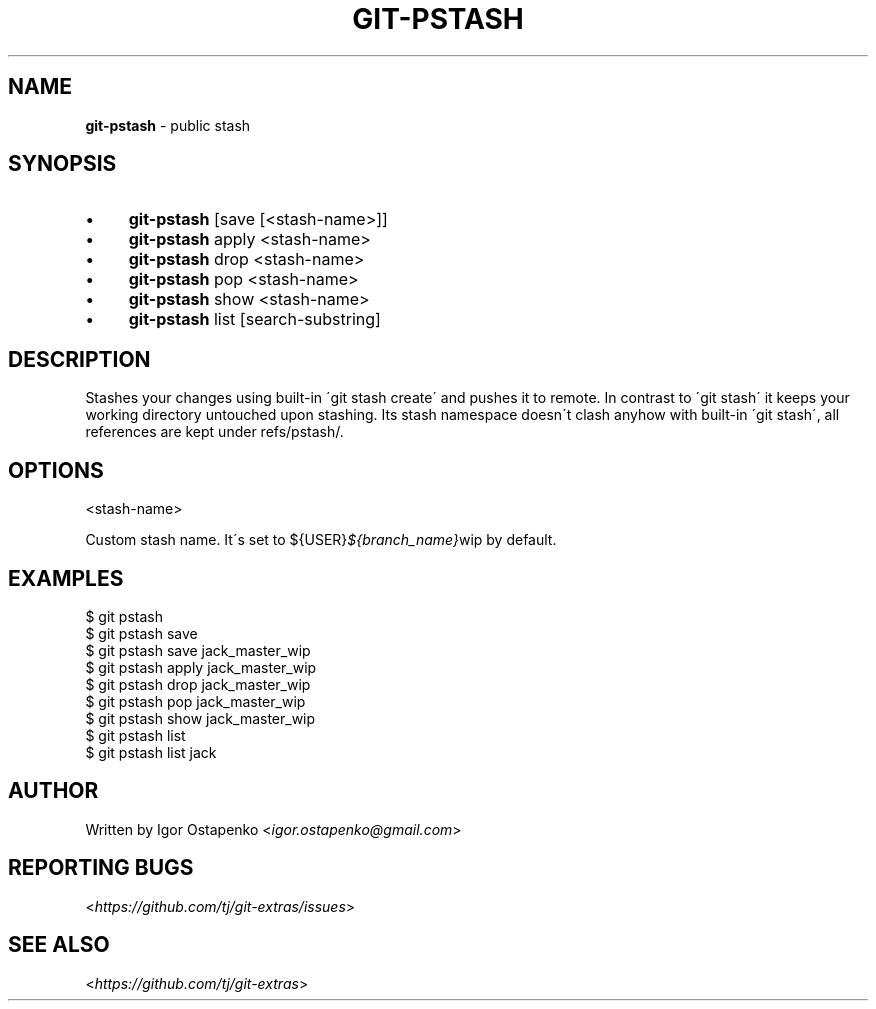 .\" generated with Ronn/v0.7.3
.\" http://github.com/rtomayko/ronn/tree/0.7.3
.
.TH "GIT\-PSTASH" "1" "July 2015" "" ""
.
.SH "NAME"
\fBgit\-pstash\fR \- public stash
.
.SH "SYNOPSIS"
.
.IP "\(bu" 4
\fBgit\-pstash\fR [save [<stash\-name>]]
.
.IP "\(bu" 4
\fBgit\-pstash\fR apply <stash\-name>
.
.IP "\(bu" 4
\fBgit\-pstash\fR drop <stash\-name>
.
.IP "\(bu" 4
\fBgit\-pstash\fR pop <stash\-name>
.
.IP "\(bu" 4
\fBgit\-pstash\fR show <stash\-name>
.
.IP "\(bu" 4
\fBgit\-pstash\fR list [search\-substring]
.
.IP "" 0
.
.SH "DESCRIPTION"
Stashes your changes using built\-in \'git stash create\' and pushes it to remote\. In contrast to \'git stash\' it keeps your working directory untouched upon stashing\. Its stash namespace doesn\'t clash anyhow with built\-in \'git stash\', all references are kept under refs/pstash/\.
.
.SH "OPTIONS"
<stash\-name>
.
.P
Custom stash name\. It\'s set to ${USER}\fI${branch_name}\fRwip by default\.
.
.SH "EXAMPLES"
.
.nf

$ git pstash
$ git pstash save
$ git pstash save jack_master_wip
$ git pstash apply jack_master_wip
$ git pstash drop jack_master_wip
$ git pstash pop jack_master_wip
$ git pstash show jack_master_wip
$ git pstash list
$ git pstash list jack
.
.fi
.
.SH "AUTHOR"
Written by Igor Ostapenko <\fIigor\.ostapenko@gmail\.com\fR>
.
.SH "REPORTING BUGS"
<\fIhttps://github\.com/tj/git\-extras/issues\fR>
.
.SH "SEE ALSO"
<\fIhttps://github\.com/tj/git\-extras\fR>
